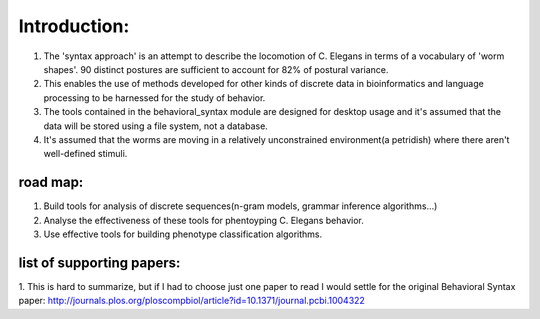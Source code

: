 ************************
Introduction:
************************

1. The 'syntax approach' is an attempt to describe the locomotion of C. Elegans in terms of a vocabulary of 'worm shapes'. 90 distinct postures are sufficient to account for 82% of postural variance. 
2. This enables the use of methods developed for other kinds of discrete data in bioinformatics and language processing to be harnessed for the study of behavior.
3. The tools contained in the behavioral_syntax module are designed for desktop usage and it's assumed that the data will be stored using a file system, not a database. 
4. It's assumed that the worms are moving in a relatively unconstrained environment(a petridish) where there aren't well-defined stimuli.

road map:
==============

1. Build tools for analysis of discrete sequences(n-gram models, grammar
   inference algorithms…)
2. Analyse the effectiveness of these tools for phentoyping C. Elegans
   behavior.
3. Use effective tools for building phenotype classification algorithms.

list of supporting papers:
==============
1. This is hard to summarize, but if I had to choose just one paper to read I would settle for the original 
Behavioral Syntax paper: http://journals.plos.org/ploscompbiol/article?id=10.1371/journal.pcbi.1004322


